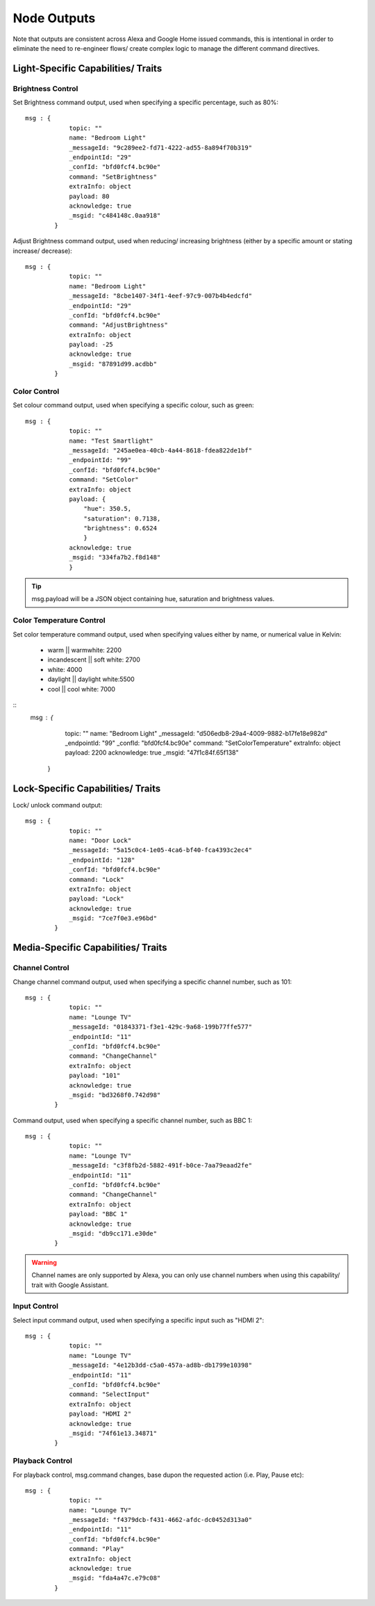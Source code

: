 **********
Node Outputs
**********
Note that outputs are consistent across Alexa and Google Home issued commands, this is intentional in order to eliminate the need to re-engineer flows/ create complex logic to manage the different command directives.

Light-Specific Capabilities/ Traits
################

Brightness Control
***************
Set Brightness command output, used when specifying a specific percentage, such as 80%::

    msg : {
                topic: ""
                name: "Bedroom Light"
                _messageId: "9c289ee2-fd71-4222-ad55-8a894f70b319"
                _endpointId: "29"
                _confId: "bfd0fcf4.bc90e"
                command: "SetBrightness"
                extraInfo: object
                payload: 80
                acknowledge: true
                _msgid: "c484148c.0aa918"
            }

Adjust Brightness command output, used when reducing/ increasing brightness (either by a specific amount or stating increase/ decrease)::

    msg : {
                topic: ""
                name: "Bedroom Light"
                _messageId: "8cbe1407-34f1-4eef-97c9-007b4b4edcfd"
                _endpointId: "29"
                _confId: "bfd0fcf4.bc90e"
                command: "AdjustBrightness"
                extraInfo: object
                payload: -25
                acknowledge: true
                _msgid: "87891d99.acdbb"
            }

Color Control
***************
Set colour command output, used when specifying a specific colour, such as green::

    msg : {
                topic: ""
                name: "Test Smartlight"
                _messageId: "245ae0ea-40cb-4a44-8618-fdea822de1bf"
                _endpointId: "99"
                _confId: "bfd0fcf4.bc90e"
                command: "SetColor"
                extraInfo: object
                payload: {
                    "hue": 350.5,
                    "saturation": 0.7138,
                    "brightness": 0.6524
                    }
                acknowledge: true
                _msgid: "334fa7b2.f8d148"
                }

.. tip:: msg.payload will be a JSON object containing hue, saturation and brightness values.

Color Temperature Control
***************
Set color temperature command output, used when specifying values either by name, or numerical value in Kelvin:

    -  warm \|\| warmwhite: 2200
    -  incandescent \|\| soft white: 2700
    -  white: 4000
    -  daylight \|\| daylight white:5500
    -  cool \|\| cool white: 7000

::
    msg : {
                topic: ""
                name: "Bedroom Light"
                _messageId: "d506edb8-29a4-4009-9882-b17fe18e982d"
                _endpointId: "99"
                _confId: "bfd0fcf4.bc90e"
                command: "SetColorTemperature"
                extraInfo: object
                payload: 2200
                acknowledge: true
                _msgid: "47f1c84f.65f138"
            }


Lock-Specific Capabilities/ Traits
################
Lock/ unlock command output::

    msg : {
                topic: ""
                name: "Door Lock"
                _messageId: "5a15c0c4-1e05-4ca6-bf40-fca4393c2ec4"
                _endpointId: "128"
                _confId: "bfd0fcf4.bc90e"
                command: "Lock"
                extraInfo: object
                payload: "Lock"
                acknowledge: true
                _msgid: "7ce7f0e3.e96bd"
            }

Media-Specific Capabilities/ Traits
################

Channel Control
***************
Change channel command output, used when specifying a specific channel number, such as 101::

    msg : {
                topic: ""
                name: "Lounge TV"
                _messageId: "01843371-f3e1-429c-9a68-199b77ffe577"
                _endpointId: "11"
                _confId: "bfd0fcf4.bc90e"
                command: "ChangeChannel"
                extraInfo: object
                payload: "101"
                acknowledge: true
                _msgid: "bd3268f0.742d98"
            }

Command output, used when specifying a specific channel number, such as BBC 1::

    msg : {
                topic: ""
                name: "Lounge TV"
                _messageId: "c3f8fb2d-5882-491f-b0ce-7aa79eaad2fe"
                _endpointId: "11"
                _confId: "bfd0fcf4.bc90e"
                command: "ChangeChannel"
                extraInfo: object
                payload: "BBC 1"
                acknowledge: true
                _msgid: "db9cc171.e30de"
            }

.. warning:: Channel names are only supported by Alexa, you can only use channel numbers when using this capability/ trait with Google Assistant.

Input Control
***************
Select input command output, used when specifying a specific input such as "HDMI 2"::

    msg : {
                topic: ""
                name: "Lounge TV"
                _messageId: "4e12b3dd-c5a0-457a-ad8b-db1799e10398"
                _endpointId: "11"
                _confId: "bfd0fcf4.bc90e"
                command: "SelectInput"
                extraInfo: object
                payload: "HDMI 2"
                acknowledge: true
                _msgid: "74f61e13.34871"
            }

Playback Control
***************
For playback control, msg.command changes, base dupon the requested action (i.e. Play, Pause etc)::

    msg : {
                topic: ""
                name: "Lounge TV"
                _messageId: "f4379dcb-f431-4662-afdc-dc0452d313a0"
                _endpointId: "11"
                _confId: "bfd0fcf4.bc90e"
                command: "Play"
                extraInfo: object
                acknowledge: true
                _msgid: "fda4a47c.e79c08"
            }
